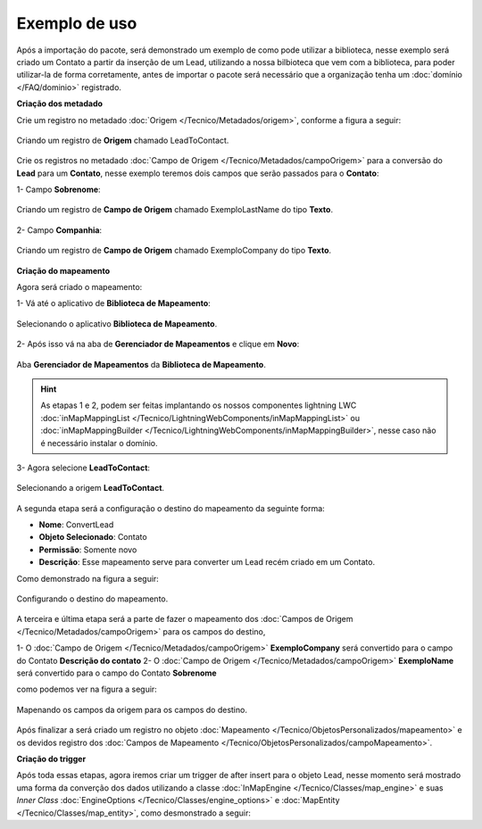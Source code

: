 Exemplo de uso
====================

Após a importação do pacote, será demonstrado um exemplo de como pode 
utilizar a biblioteca, nesse exemplo será criado um Contato a partir 
da inserção de um Lead, utilizando a nossa bilbioteca que vem com a 
biblioteca, para poder utilizar-la de forma corretamente, antes de 
importar o pacote será necessário que a organização tenha um 
:doc:`domínio </FAQ/dominio>` registrado.


**Criação dos metadado**


Crie um registro no metadado :doc:`Origem </Tecnico/Metadados/origem>`, conforme a figura a seguir:

.. figure:: img/leadToContact.png
    :alt: Solidity logo
    :align: center
    
    Criando um registro de **Origem** chamado LeadToContact.

Crie os registros no metadado :doc:`Campo de Origem </Tecnico/Metadados/campoOrigem>` 
para a conversão do **Lead** para um **Contato**, nesse exemplo teremos dois campos que 
serão passados para o **Contato**:

1- Campo **Sobrenome**:

.. figure:: img/exemploLastName.png
    :alt: Solidity logo
    :align: center
    
    Criando um registro de **Campo de Origem** chamado ExemploLastName do tipo **Texto**.

2- Campo **Companhia**:

.. figure:: img/exemploCompany.png
    :alt: Solidity logo
    :align: center
    
    Criando um registro de **Campo de Origem** chamado ExemploCompany do tipo **Texto**.


**Criação do mapeamento**


Agora será criado o mapeamento: 

1- Vá até o aplicativo de **Biblioteca de Mapeamento**:

.. figure:: img/biblioteca.png
    :alt: Solidity logo
    :align: center
    
    Selecionando o aplicativo **Biblioteca de Mapeamento**.

2- Após isso vá na aba de **Gerenciador de Mapeamentos** e clique em **Novo**:

.. figure:: img/gerenciadorMapeamentos.png
    :alt: Solidity logo
    :align: center
    
    Aba **Gerenciador de Mapeamentos** da **Biblioteca de Mapeamento**.

.. Hint:: As etapas 1 e 2, podem ser feitas implantando os nossos componentes lightning LWC :doc:`inMapMappingList </Tecnico/LightningWebComponents/inMapMappingList>` ou :doc:`inMapMappingBuilder </Tecnico/LightningWebComponents/inMapMappingBuilder>`, nesse caso não é necessário instalar o domínio.

3- Agora selecione **LeadToContact**:

.. figure:: img/step1.png
    :alt: Solidity logo
    :align: center
    
    Selecionando a origem **LeadToContact**.

A segunda etapa será a configuração o destino do mapeamento da seguinte forma:

*   **Nome**: ConvertLead
*   **Objeto Selecionado**: Contato
*   **Permissão**: Somente novo
*   **Descrição**: Esse mapeamento serve para converter um Lead recém criado em um Contato.

Como demonstrado na figura a seguir:

.. figure:: img/step2.png
    :alt: Solidity logo
    :align: center
    
    Configurando o destino do mapeamento.

A terceira e última etapa será a parte de fazer o mapeamento dos :doc:`Campos de Origem </Tecnico/Metadados/campoOrigem>` para os campos do destino,

1- O :doc:`Campo de Origem </Tecnico/Metadados/campoOrigem>` **ExemploCompany** será convertido para o campo do Contato **Descrição do contato**
2- O :doc:`Campo de Origem </Tecnico/Metadados/campoOrigem>` **ExemploName** será convertido para o campo do Contato **Sobrenome**

como podemos ver na figura a seguir:

.. figure:: img/step3.png
    :alt: Solidity logo
    :align: center
    
    Mapenando os campos da origem para os campos do destino.


Após finalizar a será criado um registro no objeto :doc:`Mapeamento </Tecnico/ObjetosPersonalizados/mapeamento>` e os devidos registro dos :doc:`Campos de Mapeamento </Tecnico/ObjetosPersonalizados/campoMapeamento>`.


**Criação do trigger**


Após toda essas etapas, agora iremos criar um trigger de after insert para o objeto Lead, nesse momento será mostrado uma forma da converção dos dados utilizando a classe :doc:`InMapEngine </Tecnico/Classes/map_engine>` e suas *Inner Class* :doc:`EngineOptions </Tecnico/Classes/engine_options>` e :doc:`MapEntity </Tecnico/Classes/map_entity>`, como desmonstrado a seguir:

.. code-block:: apex
	:linenos:

	
	trigger lead_ai on Lead (after insert) {
		List<Lead> lstLead = Trigger.new;
	    
		Set<Id> setIdMaps = new Set<Id>();
		
		// 	Pegando o Id do mapeamento criado
		Mapeamento__c maps = [
	            SELECT 
	                Id,
	                Name
	            FROM 
	                Mapeamento__c
	            WHERE
	                Name = 'ConvertLead'
	    ]; 
	    setIdMaps.add(maps.Id);
	    
	    
	    // Criando o objeto EngineOptions e atribuindo o Id do mapeamento que utilizaremos
	    InMapEngine.EngineOptions engineOpt = new InMapEngine.EngineOptions();
	    engineOpt.setMapeamentoId = setIdMaps;
	    
	    
	    
	    // Criando o Map, para realização do parse, onde o a chave do map é o nome do campo da origem e o objeto do map é o valor desse campo no objeto destino
	    List<Map<String, Object>> oLead = new List<Map<String, Object>>();
	    Map<String, Object> mapCampos = new Map<String, Object>();
	    for(Integer i = 0; i < lstLead.size(); i++) {
	        mapCampos.clear();
	        mapCampos.put('ExemploLastName', lstLead[i].LastName);
	        mapCampos.put('ExemploCompany', lstLead[i].Company);
	        oLead.add(mapCampos);
	    }
	    
	    
	    // E por último iniciando a engrenagem de mapear os dados passados
	    InMapEngine.doItByOptions(engineOpt, oLead);
	}